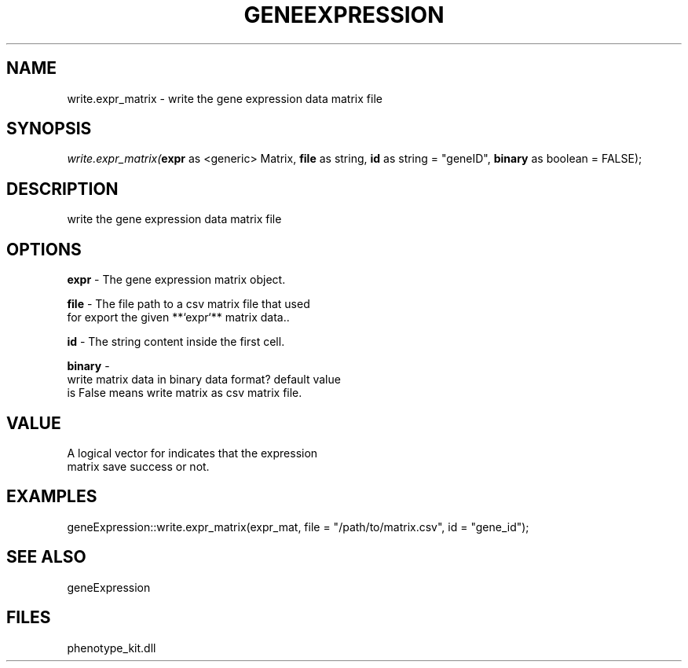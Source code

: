 .\" man page create by R# package system.
.TH GENEEXPRESSION 1 2000-Jan "write.expr_matrix" "write.expr_matrix"
.SH NAME
write.expr_matrix \- write the gene expression data matrix file
.SH SYNOPSIS
\fIwrite.expr_matrix(\fBexpr\fR as <generic> Matrix, 
\fBfile\fR as string, 
\fBid\fR as string = "geneID", 
\fBbinary\fR as boolean = FALSE);\fR
.SH DESCRIPTION
.PP
write the gene expression data matrix file
.PP
.SH OPTIONS
.PP
\fBexpr\fB \fR\- The gene expression matrix object. 
.PP
.PP
\fBfile\fB \fR\- The file path to a csv matrix file that used 
 for export the given **`expr`** matrix data.. 
.PP
.PP
\fBid\fB \fR\- The string content inside the first cell. 
.PP
.PP
\fBbinary\fB \fR\- 
 write matrix data in binary data format? default value 
 is False means write matrix as csv matrix file.
. 
.PP
.SH VALUE
.PP
A logical vector for indicates that the expression 
 matrix save success or not.
.PP
.SH EXAMPLES
.PP
geneExpression::write.expr_matrix(expr_mat, file = "/path/to/matrix.csv", id = "gene_id");
.PP
.SH SEE ALSO
geneExpression
.SH FILES
.PP
phenotype_kit.dll
.PP
